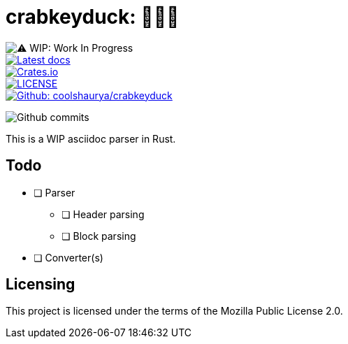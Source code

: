 = crabkeyduck: 🦀🔑🦆
:wip-badge-img: 

image::https://img.shields.io/badge/⚠️WIP-Work%20in%20Progress-red?style=for-the-badge[⚠️ WIP: Work In Progress]

[link=https://docs.rs/crabkeyduck]
image::https://img.shields.io/docsrs/crabkeyduck?style=for-the-badge&color=green[Latest docs]

[link=https://crates.io/crabkeyduck]
image::https://img.shields.io/crates/v/crabkeyduck?style=for-the-badge&color=green[Crates.io]

[link=https://github.com/coolshaurya/crabkeyduck/blob/master/LICENSE]
image::https://img.shields.io/github/license/coolshaurya/crabkeyduck?style=for-the-badge&color=green[LICENSE]

[link=https://github.com/coolshaurya/crabkeyduck]
image::https://img.shields.io/badge/Github-coolshaurya/crabkeyduck-blue?style=for-the-badge[Github: coolshaurya/crabkeyduck]

[link=https://github.com/coolshaurya/crabkeyduck/commits/master]
image:https://img.shields.io/github/last-commit/coolshaurya/crabkeyduck?label=Last%20commit%20on%20GitHub&color=blue&style=for-the-badge[Github commits]

{sp}

This is a WIP asciidoc parser in Rust.

== Todo

* [ ] Parser
** [ ] Header parsing
** [ ] Block parsing
* [ ] Converter(s)

== Licensing 

This project is licensed under the terms of the Mozilla Public License 2.0.
